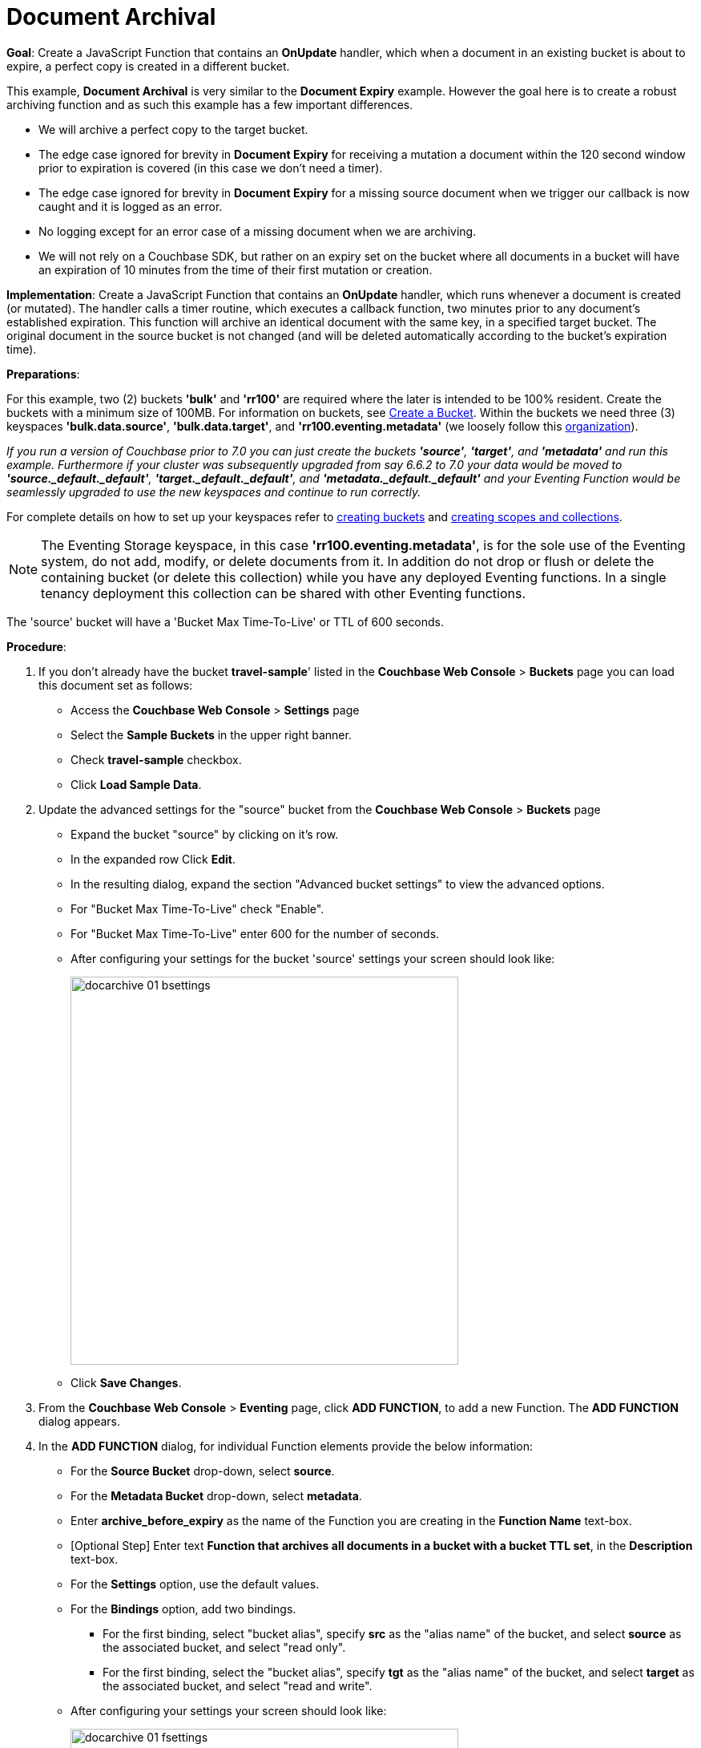 = Document Archival
:page-edition: Enterprise Edition
:tabs:

*Goal*: Create a JavaScript Function that contains an *OnUpdate* handler, which when a document in an existing bucket is about to expire, a perfect copy is created in a different bucket.

This example, *Document Archival* is very similar to the *Document Expiry* example.  However the goal here is to 
create a robust archiving function and as such this example has a few  important differences.

* We will archive a perfect copy to the target bucket.
* The edge case ignored for brevity in *Document Expiry* for receiving a mutation a document within 
  the 120 second window prior to expiration is covered (in this case we don't need a timer).  
* The edge case ignored for brevity in *Document Expiry* for a missing source document when we 
  trigger our callback is now caught and it is logged as an error.
* No logging except for an error case of a missing document when we are archiving.
* We will not rely on a Couchbase SDK, but rather on an expiry set on the bucket where all documents 
  in a bucket will have an expiration of 10 minutes from the time of their first mutation or creation.

*Implementation*: Create a JavaScript Function that contains an *OnUpdate* handler, which runs whenever a document is created (or mutated). The handler calls a timer routine, which executes a callback function, two minutes prior to any document’s established expiration. This function will archive an identical document with the same key, in a specified target bucket. The original document in the source bucket is not changed (and will be deleted automatically according to the bucket’s expiration time).

*Preparations*:

For this example, two (2) buckets *'bulk'* and *'rr100'* are required where the later is intended to be 100% resident.  
Create the buckets with a minimum size of 100MB. 
For information on buckets, see xref:manage:manage-buckets/create-bucket.adoc[Create a Bucket].
Within the buckets we need three (3) keyspaces *'bulk.data.source'*, *'bulk.data.target'*, and *'rr100.eventing.metadata'* 
(we loosely follow this xref:eventing-Terminologies.adoc#single-tenancy[organization]).

_If you run a version of Couchbase prior to 7.0 you can just create the buckets *'source'*, *'target'*, and *'metadata'* and run this example.  Furthermore if your cluster was subsequently upgraded from say 6.6.2 to 7.0 your data would be moved to *'source._default._default'*, *'target._default._default'*, and *'metadata._default._default'* and your Eventing Function would be seamlessly upgraded to use the new keyspaces and continue to run correctly._

// TODO7X - need to check/fix this (buckets, scopes, collections)
For complete details on how to set up your keyspaces refer to xref:manage:manage-buckets/create-bucket.adoc[creating buckets] and 
xref:manage:manage-scopes-and-collections/manage-scopes-and-collections.add[creating scopes and collections].  

NOTE: The Eventing Storage keyspace, in this case *'rr100.eventing.metadata'*, is for the sole use of the Eventing system, do not add, modify, or delete documents from it.  In addition do not drop or flush or delete the containing bucket (or delete this collection) while you have any deployed Eventing functions. In a single tenancy deployment this collection can be shared with other Eventing functions.

The 'source' bucket will have a 'Bucket Max Time-To-Live' or TTL of 600 seconds.

*Procedure*:

. If you don’t already have the bucket *travel-sample*' listed in the *Couchbase Web Console* > *Buckets* page you can load this document set as follows:
** Access the *Couchbase Web Console* > *Settings* page
** Select the *Sample Buckets* in the upper right banner. 
** Check *travel-sample* checkbox.
** Click *Load Sample Data*.
. Update the advanced settings for the "source" bucket from the *Couchbase Web Console* > *Buckets* page
** Expand the bucket "source" by clicking on it's row. 
** In the expanded row Click *Edit*.
** In the resulting dialog, expand the section "Advanced bucket settings" to view the advanced options.
** For "Bucket Max Time-To-Live" check "Enable".
** For "Bucket Max Time-To-Live" enter 600 for the number of seconds.
** After configuring your settings for the bucket 'source' settings your screen should look like:
+
image::docarchive_01_bsettings.png[,484]
** Click *Save Changes*.
. From the *Couchbase Web Console* > *Eventing* page, click *ADD FUNCTION*, to add a new Function.
The *ADD FUNCTION* dialog appears.
. In the *ADD FUNCTION* dialog, for individual Function elements provide the below information:
 ** For the *Source Bucket* drop-down, select *source*.
 ** For the *Metadata Bucket* drop-down, select *metadata*.
 ** Enter *archive_before_expiry* as the name of the Function you are creating in the *Function Name* text-box.
 ** [Optional Step] Enter text *Function that archives all documents in a bucket with a bucket TTL set*, in the *Description* text-box.
 ** For the *Settings* option, use the default values.
 ** For the *Bindings* option, add two bindings.
 *** For the first binding, select "bucket alias", specify *src* as the "alias name" of the bucket, and select *source* as the associated bucket, and select "read only".
 *** For the first binding, select the "bucket alias", specify *tgt* as the "alias name" of the bucket, and select *target* as the associated bucket, and select "read and write".
 ** After configuring your settings your screen should look like:
+
image::docarchive_01_fsettings.png[,484]
** After providing all the required information in the *ADD FUNCTION* dialog, click *Next: Add Code*.
The *archive_before_expiry* dialog appears.

. The *archive_before_expiry* dialog initially contains a placeholder code block.
You will substitute your actual *archive_before_expiry code* in this block.
+
image::docarchive_02_editor_with_default.png[,100%]
** Copy the following Function, and paste it in the placeholder code block of *archive_before_expiry* dialog.
+
[source,javascript]
----
function OnUpdate(doc, meta) {
    // Only process for those documents that have a non-zero TTL
    if (meta.expiration == 0 ) return;
    // Note JavaScript Data() is in ms. and meta.expiration is in sec.
    if (new Date().getTime()/1000 > (meta.expiration - 120)) {
        // We are within 120 seconds of expiry just copy it now
        // create a new document with the same ID but in the target bucket
        // log('OnUpdate: copy src to tgt for DocId:', meta.id);        
        tgt[meta.id] = doc;
    } else {
        // Compute 120 seconds prior from the TTL, note JavaScript Date() takes ms.
        var twoMinsPrior = new Date((meta.expiration - 120) * 1000);
        // Create a timer with a context to run in the future 120 before the expiry
        // log('OnUpdate: create Timer '+meta.expiration+' - 120, for  DocId:',  meta.id);
        createTimer(DocTimerCallback, twoMinsPrior , meta.id, meta.id);
    }
}
function DocTimerCallback(context) {
    // context is just our key to the document that will expire in 120 sec.
    var doc = src[context]; 
    if (doc !== undefined) {
        // create a new document with the same ID but in the target bucket
        // log('DocTimerCallback: copy src to tgt for DocId:', context);
        tgt[context] = doc;
    } else {
        log('DocTimerCallback: issue missing value for DocId:', context);
    }
}
----
+
After pasting, the screen appears as displayed below:
+
image::docarchive_03_editor_with_code.png[,100%]
** Click *Save*.
** To return to the Eventing screen, click the '*< back to Eventing*' link (below the editor) or click *Eventing* tab.

. From the *Eventing* screen, click *Deploy*.
** In the *Confirm Deploy Function* dialog, select *Everything from the Feed boundary* option.
** Starting with version 6.6.2, selecting a Feed Boundary has been deprecated and the Feed Boundary is read from the Function's settings. [.status]#Couchbase Server 6.6.2#
** Click *Deploy Function*.

. The Eventing function is deployed and starts running within a few seconds. From this point, the defined Function is executed on all existing documents and on subsequent mutations.

. From the *Couchbase Web Console* > *Query* page we will seed some data :
** We use the NIQL Query Editor locate a large set of data in `travel-sample`
+
[source,N1QL]
----
SELECT COUNT(*) FROM `travel-sample` where type = 'airport'
----

** We use the NIQL Query Editor to insert 1,968 items from `travel-sample` of type = "airport" into our 'source' bucket.
+
[source,N1QL]
----
INSERT INTO `source`(KEY _k, VALUE _v)
    SELECT META().id _k, _v FROM `travel-sample` _v WHERE type="airport";
---- 

. Now switch to the access the *Couchbase Web Console* > *Buckets* page. The Buckets in the UI the 'metadata' bucket will have 2048 documents related to the Eventing function 
and "about" 3 x 1,968 additional documents related to the active timers.
The key thing is that you should see 1,968 documents in the 'source' bucket (inserted via our N1QL query).
+
image::docarchive_04_buckets.png[,100%]
+

. Now wait a nine (9) minutes, look at the Buckets in the UI again you will see 1,968 documents in the 'source' bucket 
and 1,968 documents in the 'target bucket'.
+
image::docarchive_05_buckets.png[,100%]

. Wait a few more minutes (a bit more than two minutes) past the 120 second window, then check the documents within the 
 bucket 'source', you will find that none of the documents will be accessible as they have expired due to the buckets defined TTL. 
+
NOTE: If you don’t actually try to access the documents in the bucket 'source' the UI will indicate they still exist until the expiry pager removes the tombstone for the deleted or expired documents (or an attempt to access them is made).
+
image::docarchive_06_buckets.png[,100%]

. Cleanup, go to the Eventing portion of the UI and undeploy the Function *archive_before_expiry*, this will remove 
the 2048 documents from the 'metadata' bucket (in the Bucket view of the UI).  Remember you may only delete the 
'metadata' bucket if there are no deployed Eventing functions.

